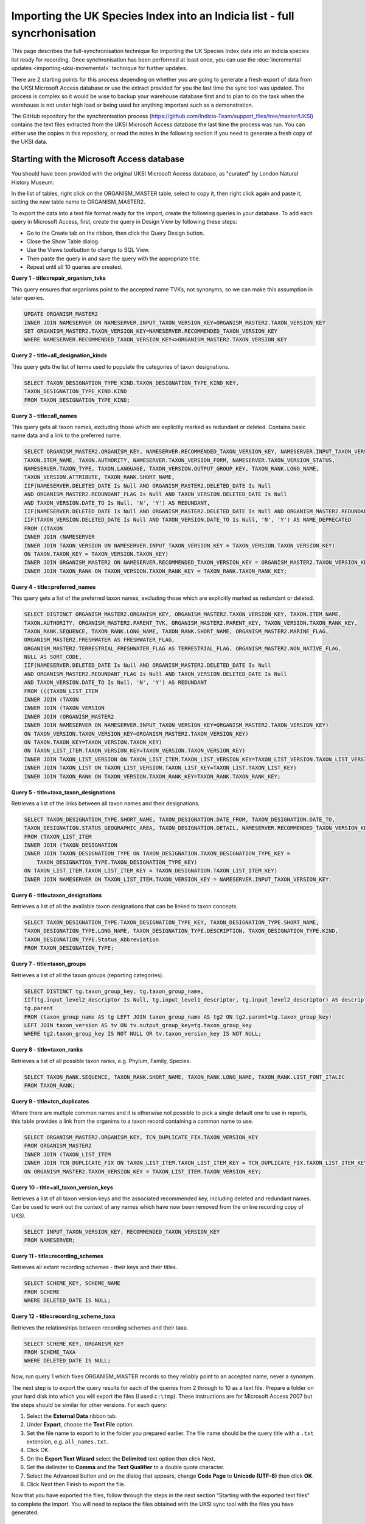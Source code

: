 Importing the UK Species Index into an Indicia list - full syncrhonisation
==========================================================================

This page describes the full-synchronisation technique for importing the UK Species Index data into
an Indicia species list ready for recording. Once synchronisation has been performed at least once,
you can use the :doc:`incremental updates <importing-uksi-incremental>` technique for further
updates.

There are 2 starting points for this process depending on whether you are going to
generate a fresh export of data from the UKSI Microsoft Access database or use the extract
provided for you the last time the sync tool was updated. The process is complex so it
would be wise to backup your warehouse database first and to plan to do the task when the
warehouse is not under high load or being used for anything important such as a
demonstration.

The GitHub repository for the synchronisation process (https://github.com/Indicia-Team/support_files/tree/master/UKSI)
contains the text files extracted from the UKSI Microsoft Access database the last time
the process was run. You can either use the copies in this repository, or read the notes
in the following section if you need to generate a fresh copy of the UKSI data.

Starting with the Microsoft Access database
-------------------------------------------

You should have been provided with the original UKSI Microsoft Access database, as
"curated" by London Natural History Museum.

In the list of tables, right click on the ORGANISM_MASTER table, select to copy it, then right
click again and paste it, setting the new table name to ORGANISM_MASTER2.

To export the data into a text file format ready for the import, create the following
queries in your database. To add each query in Microsoft Access, first, create the query
in Design View by following these steps:

* Go to the Create tab on the ribbon, then click the Query Design button.
* Close the Show Table dialog.
* Use the Views toolbutton to change to SQL View.
* Then paste the query in and save the query with the appropriate title.
* Repeat until all 10 queries are created.

**Query 1 - title=repair_organism_tvks**

This query ensures that organisms point to the accepted name TVKs, not synonyms, so we can make
this assumption in later queries.

.. code-block:: sql

  UPDATE ORGANISM_MASTER2
  INNER JOIN NAMESERVER ON NAMESERVER.INPUT_TAXON_VERSION_KEY=ORGANISM_MASTER2.TAXON_VERSION_KEY
  SET ORGANISM_MASTER2.TAXON_VERSION_KEY=NAMESERVER.RECOMMENDED_TAXON_VERSION_KEY
  WHERE NAMESERVER.RECOMMENDED_TAXON_VERSION_KEY<>ORGANISM_MASTER2.TAXON_VERSION_KEY

**Query 2 - title=all_designation_kinds**

This query gets the list of terms used to populate the categories of taxon designations.

.. code-block:: sql

  SELECT TAXON_DESIGNATION_TYPE_KIND.TAXON_DESIGNATION_TYPE_KIND_KEY,
  TAXON_DESIGNATION_TYPE_KIND.KIND
  FROM TAXON_DESIGNATION_TYPE_KIND;

**Query 3 - title=all_names**

This query gets all taxon names, excluding those which are explicitly marked as redundant
or deleted. Contains basic name data and a link to the preferred name.

.. code-block:: sql

  SELECT ORGANISM_MASTER2.ORGANISM_KEY, NAMESERVER.RECOMMENDED_TAXON_VERSION_KEY, NAMESERVER.INPUT_TAXON_VERSION_KEY,
  TAXON.ITEM_NAME, TAXON.AUTHORITY, NAMESERVER.TAXON_VERSION_FORM, NAMESERVER.TAXON_VERSION_STATUS,
  NAMESERVER.TAXON_TYPE, TAXON.LANGUAGE, TAXON_VERSION.OUTPUT_GROUP_KEY, TAXON_RANK.LONG_NAME,
  TAXON_VERSION.ATTRIBUTE, TAXON_RANK.SHORT_NAME,
  IIF(NAMESERVER.DELETED_DATE Is Null AND ORGANISM_MASTER2.DELETED_DATE Is Null
  AND ORGANISM_MASTER2.REDUNDANT_FLAG Is Null AND TAXON_VERSION.DELETED_DATE Is Null
  AND TAXON_VERSION.DATE_TO Is Null, 'N', 'Y') AS REDUNDANT,
  IIF(NAMESERVER.DELETED_DATE Is Null AND ORGANISM_MASTER2.DELETED_DATE Is Null AND ORGANISM_MASTER2.REDUNDANT_FLAG Is Null, 'N', 'Y') AS ORGANISM_DEPRECATED,
  IIF(TAXON_VERSION.DELETED_DATE Is Null AND TAXON_VERSION.DATE_TO Is Null, 'N', 'Y') AS NAME_DEPRECATED
  FROM ((TAXON
  INNER JOIN (NAMESERVER
  INNER JOIN TAXON_VERSION ON NAMESERVER.INPUT_TAXON_VERSION_KEY = TAXON_VERSION.TAXON_VERSION_KEY)
  ON TAXON.TAXON_KEY = TAXON_VERSION.TAXON_KEY)
  INNER JOIN ORGANISM_MASTER2 ON NAMESERVER.RECOMMENDED_TAXON_VERSION_KEY = ORGANISM_MASTER2.TAXON_VERSION_KEY)
  INNER JOIN TAXON_RANK ON TAXON_VERSION.TAXON_RANK_KEY = TAXON_RANK.TAXON_RANK_KEY;

**Query 4 - title=preferred_names**

This query gets a list of the preferred taxon names, excluding those which are explicitly
marked as redundant or deleted.

.. todo::

  Sort code (from taxon list item, recorder 3.3 list?)

.. code-block:: sql

  SELECT DISTINCT ORGANISM_MASTER2.ORGANISM_KEY, ORGANISM_MASTER2.TAXON_VERSION_KEY, TAXON.ITEM_NAME,
  TAXON.AUTHORITY, ORGANISM_MASTER2.PARENT_TVK, ORGANISM_MASTER2.PARENT_KEY, TAXON_VERSION.TAXON_RANK_KEY,
  TAXON_RANK.SEQUENCE, TAXON_RANK.LONG_NAME, TAXON_RANK.SHORT_NAME, ORGANISM_MASTER2.MARINE_FLAG,
  ORGANISM_MASTER2.FRESHWATER AS FRESHWATER_FLAG,
  ORGANISM_MASTER2.TERRESTRIAL_FRESHWATER_FLAG AS TERRESTRIAL_FLAG, ORGANISM_MASTER2.NON_NATIVE_FLAG,
  NULL AS SORT_CODE,
  IIF(NAMESERVER.DELETED_DATE Is Null AND ORGANISM_MASTER2.DELETED_DATE Is Null
  AND ORGANISM_MASTER2.REDUNDANT_FLAG Is Null AND TAXON_VERSION.DELETED_DATE Is Null
  AND TAXON_VERSION.DATE_TO Is Null, 'N', 'Y') AS REDUNDANT
  FROM (((TAXON_LIST_ITEM
  INNER JOIN (TAXON
  INNER JOIN (TAXON_VERSION
  INNER JOIN (ORGANISM_MASTER2
  INNER JOIN NAMESERVER ON NAMESERVER.INPUT_TAXON_VERSION_KEY=ORGANISM_MASTER2.TAXON_VERSION_KEY)
  ON TAXON_VERSION.TAXON_VERSION_KEY=ORGANISM_MASTER2.TAXON_VERSION_KEY)
  ON TAXON.TAXON_KEY=TAXON_VERSION.TAXON_KEY)
  ON TAXON_LIST_ITEM.TAXON_VERSION_KEY=TAXON_VERSION.TAXON_VERSION_KEY)
  INNER JOIN TAXON_LIST_VERSION ON TAXON_LIST_ITEM.TAXON_LIST_VERSION_KEY=TAXON_LIST_VERSION.TAXON_LIST_VERSION_KEY)
  INNER JOIN TAXON_LIST ON TAXON_LIST_VERSION.TAXON_LIST_KEY=TAXON_LIST.TAXON_LIST_KEY)
  INNER JOIN TAXON_RANK ON TAXON_VERSION.TAXON_RANK_KEY=TAXON_RANK.TAXON_RANK_KEY;

**Query 5 - title=taxa_taxon_designations**

Retrieves a list of the links between all taxon names and their designations.

.. code-block:: sql

  SELECT TAXON_DESIGNATION_TYPE.SHORT_NAME, TAXON_DESIGNATION.DATE_FROM, TAXON_DESIGNATION.DATE_TO,
  TAXON_DESIGNATION.STATUS_GEOGRAPHIC_AREA, TAXON_DESIGNATION.DETAIL, NAMESERVER.RECOMMENDED_TAXON_VERSION_KEY
  FROM (TAXON_LIST_ITEM
  INNER JOIN (TAXON_DESIGNATION
  INNER JOIN TAXON_DESIGNATION_TYPE ON TAXON_DESIGNATION.TAXON_DESIGNATION_TYPE_KEY =
      TAXON_DESIGNATION_TYPE.TAXON_DESIGNATION_TYPE_KEY)
  ON TAXON_LIST_ITEM.TAXON_LIST_ITEM_KEY = TAXON_DESIGNATION.TAXON_LIST_ITEM_KEY)
  INNER JOIN NAMESERVER ON TAXON_LIST_ITEM.TAXON_VERSION_KEY = NAMESERVER.INPUT_TAXON_VERSION_KEY;

**Query 6 - title=taxon_designations**

Retrieves a list of all the available taxon designations that can be linked to taxon
concepts.

.. code-block:: sql

  SELECT TAXON_DESIGNATION_TYPE.TAXON_DESIGNATION_TYPE_KEY, TAXON_DESIGNATION_TYPE.SHORT_NAME,
  TAXON_DESIGNATION_TYPE.LONG_NAME, TAXON_DESIGNATION_TYPE.DESCRIPTION, TAXON_DESIGNATION_TYPE.KIND,
  TAXON_DESIGNATION_TYPE.Status_Abbreviation
  FROM TAXON_DESIGNATION_TYPE;

**Query 7 - title=taxon_groups**

Retrieves a list of all the taxon groups (reporting categories).

.. code-block:: sql

  SELECT DISTINCT tg.taxon_group_key, tg.taxon_group_name,
  IIf(tg.input_level2_descriptor Is Null, tg.input_level1_descriptor, tg.input_level2_descriptor) AS description,
  tg.parent
  FROM (taxon_group_name AS tg LEFT JOIN taxon_group_name AS tg2 ON tg2.parent=tg.taxon_group_key)
  LEFT JOIN taxon_version AS tv ON tv.output_group_key=tg.taxon_group_key
  WHERE tg2.taxon_group_key IS NOT NULL OR tv.taxon_version_key IS NOT NULL;

**Query 8 - title=taxon_ranks**

Retrieves a list of all possible taxon ranks, e.g. Phylum, Family, Species.

.. code-block:: sql

  SELECT TAXON_RANK.SEQUENCE, TAXON_RANK.SHORT_NAME, TAXON_RANK.LONG_NAME, TAXON_RANK.LIST_FONT_ITALIC
  FROM TAXON_RANK;

**Query 9 - title=tcn_duplicates**

Where there are multiple common names and it is otherwise not possible to pick a single
default one to use in reports, this table provides a link from the organims to a taxon
record containing a common name to use.

.. code-block:: sql

  SELECT ORGANISM_MASTER2.ORGANISM_KEY, TCN_DUPLICATE_FIX.TAXON_VERSION_KEY
  FROM ORGANISM_MASTER2
  INNER JOIN (TAXON_LIST_ITEM
  INNER JOIN TCN_DUPLICATE_FIX ON TAXON_LIST_ITEM.TAXON_LIST_ITEM_KEY = TCN_DUPLICATE_FIX.TAXON_LIST_ITEM_KEY)
  ON ORGANISM_MASTER2.TAXON_VERSION_KEY = TAXON_LIST_ITEM.TAXON_VERSION_KEY;

**Query 10 - title=all_taxon_version_keys**

Retrieves a list of all taxon version keys and the associated recommended key, including
deleted and redundant names. Can be used to work out the context of any names which have
now been removed from the online recording copy of UKSI.

.. code-block:: sql

  SELECT INPUT_TAXON_VERSION_KEY, RECOMMENDED_TAXON_VERSION_KEY
  FROM NAMESERVER;

**Query 11 - title=recording_schemes**

Retrieves all extant recording schemes - their keys and their titles.

.. code-block:: sql

  SELECT SCHEME_KEY, SCHEME_NAME
  FROM SCHEME
  WHERE DELETED_DATE IS NULL;

**Query 12 - title=recording_scheme_taxa**

Retrieves the relationships between recording schemes and their taxa.

.. code-block:: sql

  SELECT SCHEME_KEY, ORGANISM_KEY
  FROM SCHEME_TAXA
  WHERE DELETED_DATE IS NULL;

Now, run query 1 which fixes ORGANISM_MASTER records so they reliably point to an accepted name,
never a synonym.

The next step is to export the query results for each of the queries from 2 through to 10 as a text
file.
Prepare a folder on your hard disk into which you will export the files (I used
``c:\tmp``). These instructions are for Microsoft Access 2007 but the steps should be
similar for other versions. For each query:

#. Select the **External Data** ribbon tab.
#. Under **Export**, choose the **Text File** option.
#. Set the file name to export to in the folder you prepared earlier. The file name should be the query title with a ``.txt``
   extension, e.g. ``all_names.txt``.
#. Click OK.
#. On the **Export Text Wizard** select the **Delimited** text option then click Next.
#. Set the delimiter to **Comma** and the **Text Qualifier** to a double quote character.
#. Select the Advanced button and on the dialog that appears, change **Code Page** to **Unicode (UTF-8)** then click **OK**.
#. Click Next then Finish to export the file.

Now that you have exported the files, follow through the steps in the next section
"Starting with the exported text files" to complete the import. You will need to replace
the files obtained with the UKSI sync tool with the files you have generated.

Starting with the exported text files
-------------------------------------

#. If you don't already have a species list on the warehouse ready to import the taxa
   into, then create one now. You can use the normal Warehouse user interface to do this
   (Taxonomy > Species lists).
   Make a note of the ID of the list.
#. As the UKSI data is structurally complex you need to add a number of extension
   modules to add the necessary tables. To do this:

   #. Find the file ``application/config/config.php`` in your warehouse installation
      folder and open it in a text editor.
   #. Find the list of modules at the bottom of the page.
   #. Add an entry for several modules by adding the following lines into the
      list:

    .. code-block:: php

        MODPATH.'taxon_designations',
        MODPATH.'taxon_associations',
        MODPATH.'species_alerts',
        MODPATH.'data_cleaner_without_polygon',
        MODPATH.'data_cleaner_period_within_year'

   #. Log into your warehouse and visit the ``index.php/home/upgrade`` page to ensure that
      database upgrade scripts are run.

#. Grab a copy of the files from https://github.com/Indicia-Team/support_files/tree/master/UKSI
   and follow the instructions in readme file. If you generated your own copy of the files
   from the Access database make sure you replace the downloaded copies with your
   versions. You will have to supply a user ID when you run the scripts (as described in
   the readme file). Look in the users table of your indicia schema to get the id. If you
   use the id of your main admin account the number is likely to be 1.

